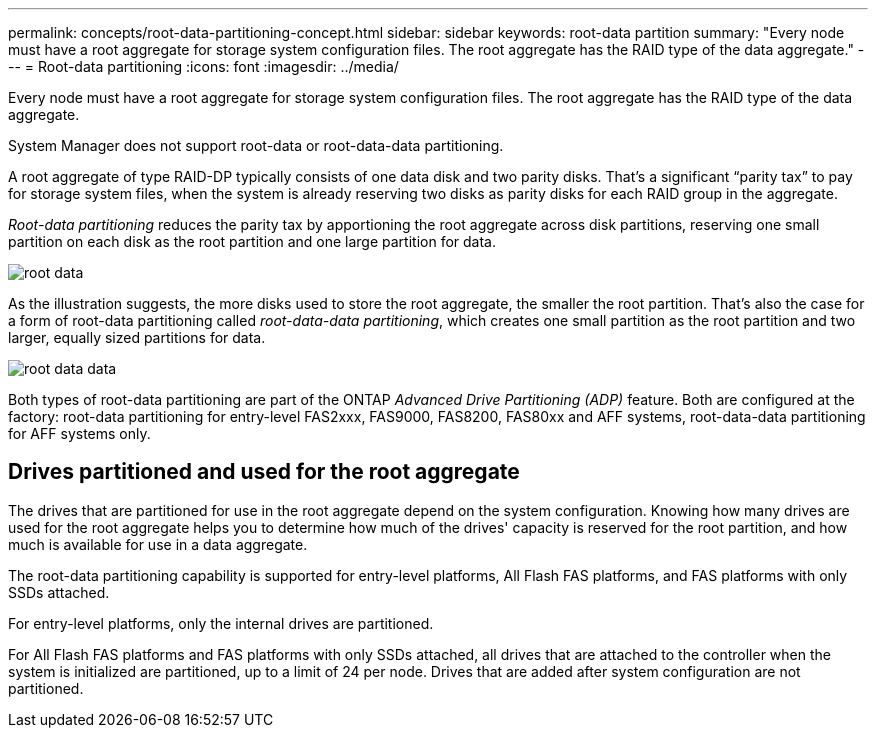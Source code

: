 ---
permalink: concepts/root-data-partitioning-concept.html
sidebar: sidebar
keywords: root-data partition
summary: "Every node must have a root aggregate for storage system configuration files. The root aggregate has the RAID type of the data aggregate."
---
= Root-data partitioning
:icons: font
:imagesdir: ../media/

[.lead]
Every node must have a root aggregate for storage system configuration files. The root aggregate has the RAID type of the data aggregate.

System Manager does not support root-data or root-data-data partitioning.

A root aggregate of type RAID-DP typically consists of one data disk and two parity disks. That's a significant "`parity tax`" to pay for storage system files, when the system is already reserving two disks as parity disks for each RAID group in the aggregate.

_Root-data partitioning_ reduces the parity tax by apportioning the root aggregate across disk partitions, reserving one small partition on each disk as the root partition and one large partition for data.

image::../media/root-data.gif[]

As the illustration suggests, the more disks used to store the root aggregate, the smaller the root partition. That's also the case for a form of root-data partitioning called _root-data-data partitioning_, which creates one small partition as the root partition and two larger, equally sized partitions for data.

image::../media/root-data-data.gif[]

Both types of root-data partitioning are part of the ONTAP _Advanced Drive Partitioning (ADP)_ feature. Both are configured at the factory: root-data partitioning for entry-level FAS2xxx, FAS9000, FAS8200, FAS80xx and AFF systems, root-data-data partitioning for AFF systems only.

// 25 march 2022, issue #426

== Drives partitioned and used for the root aggregate

The drives that are partitioned for use in the root aggregate depend on the system configuration.
Knowing how many drives are used for the root aggregate helps you to determine how much of the
drives' capacity is reserved for the root partition, and how much is available for use in a data
aggregate.

The root-data partitioning capability is supported for entry-level platforms, All Flash FAS platforms,
and FAS platforms with only SSDs attached.

For entry-level platforms, only the internal drives are partitioned.

For All Flash FAS platforms and FAS platforms with only SSDs attached, all drives that are attached
to the controller when the system is initialized are partitioned, up to a limit of 24 per node. Drives
that are added after system configuration are not partitioned.

// 20 May, 2022, BURT 1456849
